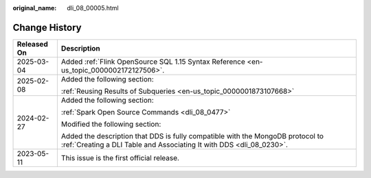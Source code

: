 :original_name: dli_08_00005.html

.. _dli_08_00005:

Change History
==============

+-----------------------------------+--------------------------------------------------------------------------------------------------------------------------------------------------------+
| Released On                       | Description                                                                                                                                            |
+===================================+========================================================================================================================================================+
| 2025-03-04                        | Added :ref:`Flink OpenSource SQL 1.15 Syntax Reference <en-us_topic_0000002172127506>`.                                                                |
+-----------------------------------+--------------------------------------------------------------------------------------------------------------------------------------------------------+
| 2025-02-08                        | Added the following section:                                                                                                                           |
|                                   |                                                                                                                                                        |
|                                   | :ref:`Reusing Results of Subqueries <en-us_topic_0000001873107668>`                                                                                    |
+-----------------------------------+--------------------------------------------------------------------------------------------------------------------------------------------------------+
| 2024-02-27                        | Added the following section:                                                                                                                           |
|                                   |                                                                                                                                                        |
|                                   | :ref:`Spark Open Source Commands <dli_08_0477>`                                                                                                        |
|                                   |                                                                                                                                                        |
|                                   | Modified the following section:                                                                                                                        |
|                                   |                                                                                                                                                        |
|                                   | Added the description that DDS is fully compatible with the MongoDB protocol to :ref:`Creating a DLI Table and Associating It with DDS <dli_08_0230>`. |
+-----------------------------------+--------------------------------------------------------------------------------------------------------------------------------------------------------+
| 2023-05-11                        | This issue is the first official release.                                                                                                              |
+-----------------------------------+--------------------------------------------------------------------------------------------------------------------------------------------------------+
